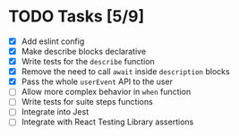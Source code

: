 * TODO Tasks [5/9]
+ [X] Add eslint config
+ [X] Make describe blocks declarative
+ [X] Write tests for the ~describe~ function
+ [X] Remove the need to call ~await~ inside ~description~ blocks
+ [X] Pass the whole ~userEvent~ API to the user
+ [ ] Allow more complex behavior in ~when~ function
+ [ ] Write tests for suite steps functions
+ [ ] Integrate into Jest
+ [ ] Integrate with React Testing Library assertions
